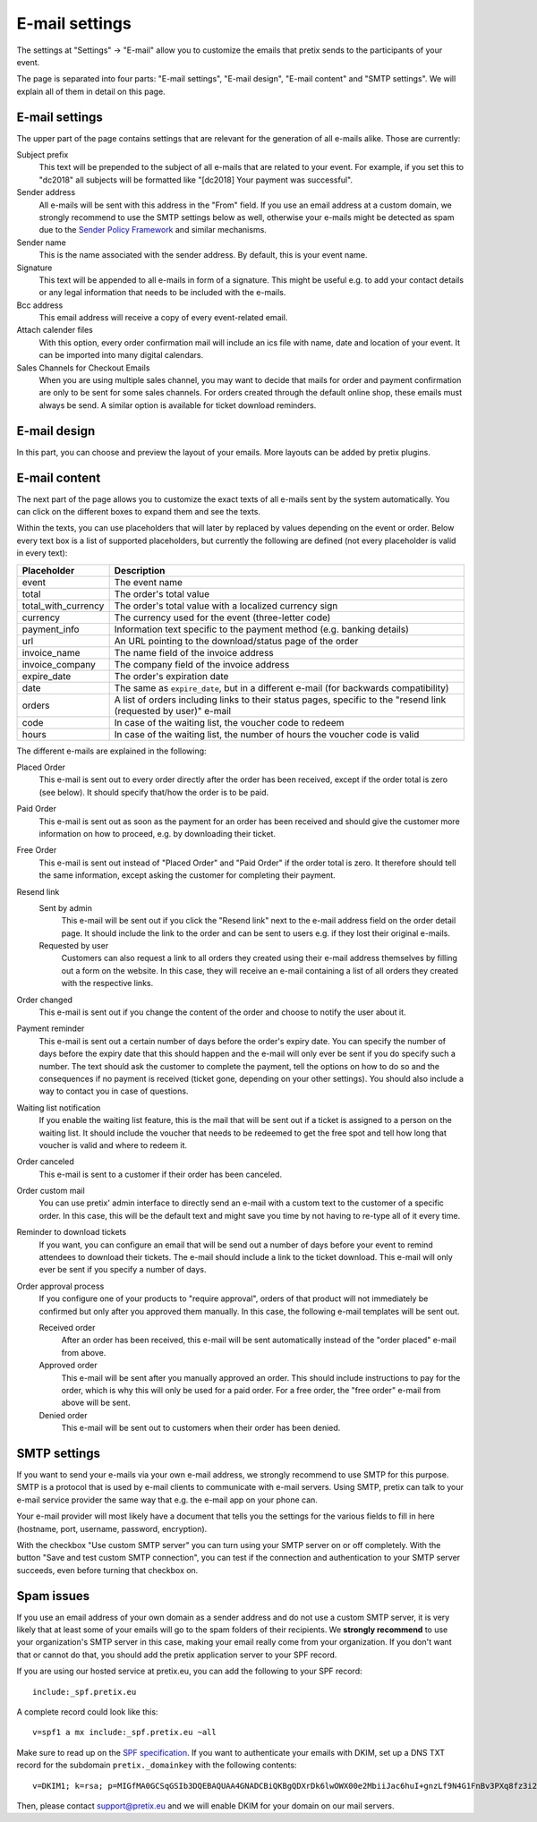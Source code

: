 E-mail settings
===============

The settings at "Settings" → "E-mail" allow you to customize the emails that pretix sends to the participants of your
event.

.. thumbnail:: ../../screens/event/settings_email.png
   :align: center
   :class: screenshot

The page is separated into four parts: "E-mail settings", "E-mail design", "E-mail content" and "SMTP settings".
We will explain all of them in detail on this page.

E-mail settings
---------------

The upper part of the page contains settings that are relevant for the generation of all e-mails alike. Those are
currently:

Subject prefix
    This text will be prepended to the subject of all e-mails that are related to your event. For example, if you
    set this to "dc2018" all subjects will be formatted like "[dc2018] Your payment was successful".

Sender address
    All e-mails will be sent with this address in the "From" field. If you use an email address at a custom domain,
    we strongly recommend to use the SMTP settings below as well, otherwise your e-mails might be detected as spam
    due to the `Sender Policy Framework`_ and similar mechanisms.

Sender name
    This is the name associated with the sender address. By default, this is your event name.

Signature
    This text will be appended to all e-mails in form of a signature. This might be useful e.g. to add your contact
    details or any legal information that needs to be included with the e-mails.

Bcc address
    This email address will receive a copy of every event-related email.

Attach calender files
    With this option, every order confirmation mail will include an ics file with name, date and location of
    your event. It can be imported into many digital calendars.

Sales Channels for Checkout Emails
    When you are using multiple sales channel, you may want to decide that mails for order and payment confirmation
    are only to be sent for some sales channels. For orders created through the default online shop, these emails
    must always be send. A similar option is available for ticket download reminders.

E-mail design
-------------

In this part, you can choose and preview the layout of your emails. More layouts can be added by pretix plugins.

E-mail content
--------------

The next part of the page allows you to customize the exact texts of all e-mails sent by the system automatically.
You can click on the different boxes to expand them and see the texts.

Within the texts, you can use placeholders that will later by replaced by values depending on the event or order. Below
every text box is a list of supported placeholders, but currently the following are defined (not every placeholder
is valid in every text):

============================== ===============================================================================
Placeholder                    Description
============================== ===============================================================================
event                          The event name
total                          The order's total value
total_with_currency            The order's total value with a localized currency sign
currency                       The currency used for the event (three-letter code)
payment_info                   Information text specific to the payment method (e.g. banking details)
url                            An URL pointing to the download/status page of the order
invoice_name                   The name field of the invoice address
invoice_company                The company field of the invoice address
expire_date                    The order's expiration date
date                           The same as ``expire_date``, but in a different e-mail (for backwards
                               compatibility)
orders                         A list of orders including links to their status pages, specific to the "resend
                               link (requested by user)" e-mail
code                           In case of the waiting list, the voucher code to redeem
hours                          In case of the waiting list, the number of hours the voucher code is valid
============================== ===============================================================================

The different e-mails are explained in the following:

Placed Order
    This e-mail is sent out to every order directly after the order has been received, except if the order total
    is zero (see below). It should specify that/how the order is to be paid.

Paid Order
    This e-mail is sent out as soon as the payment for an order has been received and should give the customer
    more information on how to proceed, e.g. by downloading their ticket.

Free Order
    This e-mail is sent out instead of "Placed Order" and "Paid Order" if the order total is zero. It therefore should
    tell the same information, except asking the customer for completing their payment.

Resend link
    Sent by admin
        This e-mail will be sent out if you click the "Resend link" next to the e-mail address field on the order detail
        page. It should include the link to the order and can be sent to users e.g. if they lost their original e-mails.

    Requested by user
        Customers can also request a link to all orders they created using their e-mail address themselves by filling
        out a form on the website. In this case, they will receive an e-mail containing a list of all orders they created
        with the respective links.

Order changed
    This e-mail is sent out if you change the content of the order and choose to notify the user about it.

Payment reminder
    This e-mail is sent out a certain number of days before the order's expiry date. You can specify the number of days
    before the expiry date that this should happen and the e-mail will only ever be sent if you do specify such a
    number. The text should ask the customer to complete the payment, tell the options on how to do so and the
    consequences if no payment is received (ticket gone, depending on your other settings). You should also include
    a way to contact you in case of questions.

Waiting list notification
    If you enable the waiting list feature, this is the mail that will be sent out if a ticket is assigned to a person on
    the waiting list. It should include the voucher that needs to be redeemed to get the free spot and tell how long
    that voucher is valid and where to redeem it.

Order canceled
    This e-mail is sent to a customer if their order has been canceled.


Order custom mail
    You can use pretix' admin interface to directly send an e-mail with a custom text to the customer of a specific
    order. In this case, this will be the default text and might save you time by not having to re-type all of it every
    time.

Reminder to download tickets
    If you want, you can configure an email that will be send out a number of days before your event to remind
    attendees to download their tickets. The e-mail should include a link to the ticket download. This e-mail will only
    ever be sent if you specify a number of days.

Order approval process
    If you configure one of your products to "require approval", orders of that product will not immediately be confirmed
    but only after you approved them manually. In this case, the following e-mail templates will be sent out.

    Received order
        After an order has been received, this e-mail will be sent automatically instead of the "order placed" e-mail from
        above.

    Approved order
        This e-mail will be sent after you manually approved an order. This should include instructions to pay for the order,
        which is why this will only be used for a paid order. For a free order, the "free order" e-mail from above will
        be sent.

    Denied order
        This e-mail will be sent out to customers when their order has been denied.

SMTP settings
-------------

If you want to send your e-mails via your own e-mail address, we strongly recommend to use SMTP for this purpose.
SMTP is a protocol that is used by e-mail clients to communicate with e-mail servers. Using SMTP, pretix can talk to
your e-mail service provider the same way that e.g. the e-mail app on your phone can.

Your e-mail provider will most likely have a document that tells you the settings for the various fields to fill in
here (hostname, port, username, password, encryption).

With the checkbox "Use custom SMTP server" you can turn using your SMTP server on or off completely. With the
button "Save and test custom SMTP connection", you can test if the connection and authentication to your SMTP server
succeeds, even before turning that checkbox on.

Spam issues
-----------

If you use an email address of your own domain as a sender address and do not use a custom SMTP server, it is very
likely that at least some of your emails will go to the spam folders of their recipients. We **strongly recommend**
to use your organization's SMTP server in this case, making your email really come from your organization. If you don't
want that or cannot do that, you should add the pretix application server to your SPF record.

If you are using our hosted service at pretix.eu, you can add the following to your SPF record::

   include:_spf.pretix.eu

A complete record could look like this::

   v=spf1 a mx include:_spf.pretix.eu ~all

Make sure to read up on the `SPF specification`_. If you want to authenticate your emails with DKIM, set up a DNS TXT
record for the subdomain ``pretix._domainkey`` with the following contents::

   v=DKIM1; k=rsa; p=MIGfMA0GCSqGSIb3DQEBAQUAA4GNADCBiQKBgQDXrDk6lwOWX00e2MbiiJac6huI+gnzLf9N4G1FnBv3PXq8fz3i2q1szH72OF5mAlKm3zXO4cl/uxx+lfidS1ERbX6Bn9BRstBTQUKWC4JFj8Yk9+fwT7LWehDURazLdTzfsIjJFudLLvxtOKSaOCtMhbPX05DIhziaqVCBqgz/NQIDAQAB

Then, please contact support@pretix.eu and we will enable DKIM for your domain on our mail servers.


.. _Sender Policy Framework: https://en.wikipedia.org/wiki/Sender_Policy_Framework
.. _SPF specification: http://www.openspf.org/SPF_Record_Syntax
